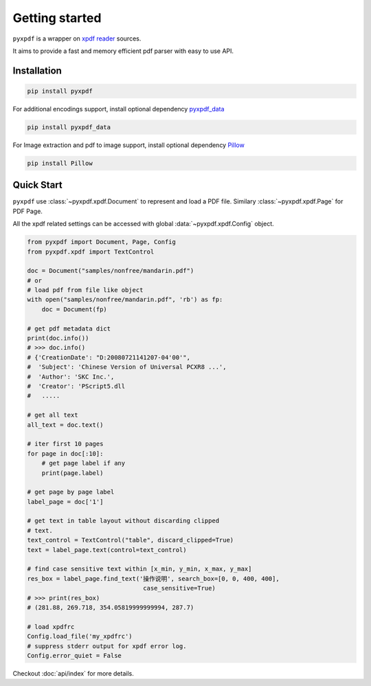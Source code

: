 Getting started
===============

``pyxpdf`` is a wrapper on `xpdf reader <https://www.xpdfreader.com/about.html>`_
sources.

It aims to provide a fast and memory efficient pdf parser with easy to use API.

Installation
------------

.. code-block:: bash

    pip install pyxpdf

For additional encodings support, install optional dependency
`pyxpdf_data <https://github.com/ashutoshvarma/pyxpdf_data>`_

.. code-block:: bash

    pip install pyxpdf_data

For Image extraction and pdf to image support, install optional dependency
`Pillow <https://pillow.readthedocs.io/en/stable/>`_

.. code-block:: bash

    pip install Pillow

Quick Start
-----------

``pyxpdf`` use :class:`~pyxpdf.xpdf.Document` to represent and load a PDF file.
Similary :class:`~pyxpdf.xpdf.Page` for PDF Page.

All the xpdf related settings can be accessed with global :data:`~pyxpdf.xpdf.Config`
object.

.. code-block:: python

    from pyxpdf import Document, Page, Config
    from pyxpdf.xpdf import TextControl

    doc = Document("samples/nonfree/mandarin.pdf")
    # or
    # load pdf from file like object
    with open("samples/nonfree/mandarin.pdf", 'rb') as fp:
        doc = Document(fp)

    # get pdf metadata dict
    print(doc.info())
    # >>> doc.info()
    # {'CreationDate': "D:20080721141207-04'00'", 
    #  'Subject': 'Chinese Version of Universal PCXR8 ...', 
    #  'Author': 'SKC Inc.', 
    #  'Creator': 'PScript5.dll
    #   .....

    # get all text
    all_text = doc.text()

    # iter first 10 pages
    for page in doc[:10]:
        # get page label if any
        print(page.label)

    # get page by page label
    label_page = doc['1']

    # get text in table layout without discarding clipped
    # text.
    text_control = TextControl("table", discard_clipped=True)
    text = label_page.text(control=text_control)

    # find case sensitive text within [x_min, y_min, x_max, y_max]
    res_box = label_page.find_text('操作说明', search_box=[0, 0, 400, 400],
                                    case_sensitive=True)
    # >>> print(res_box)
    # (281.88, 269.718, 354.05819999999994, 287.7)

    # load xpdfrc
    Config.load_file('my_xpdfrc')
    # suppress stderr output for xpdf error log.
    Config.error_quiet = False

Checkout :doc:`api/index` for more details.



.. todo::

   Add bechmark and speed comparison with python pdf modules
